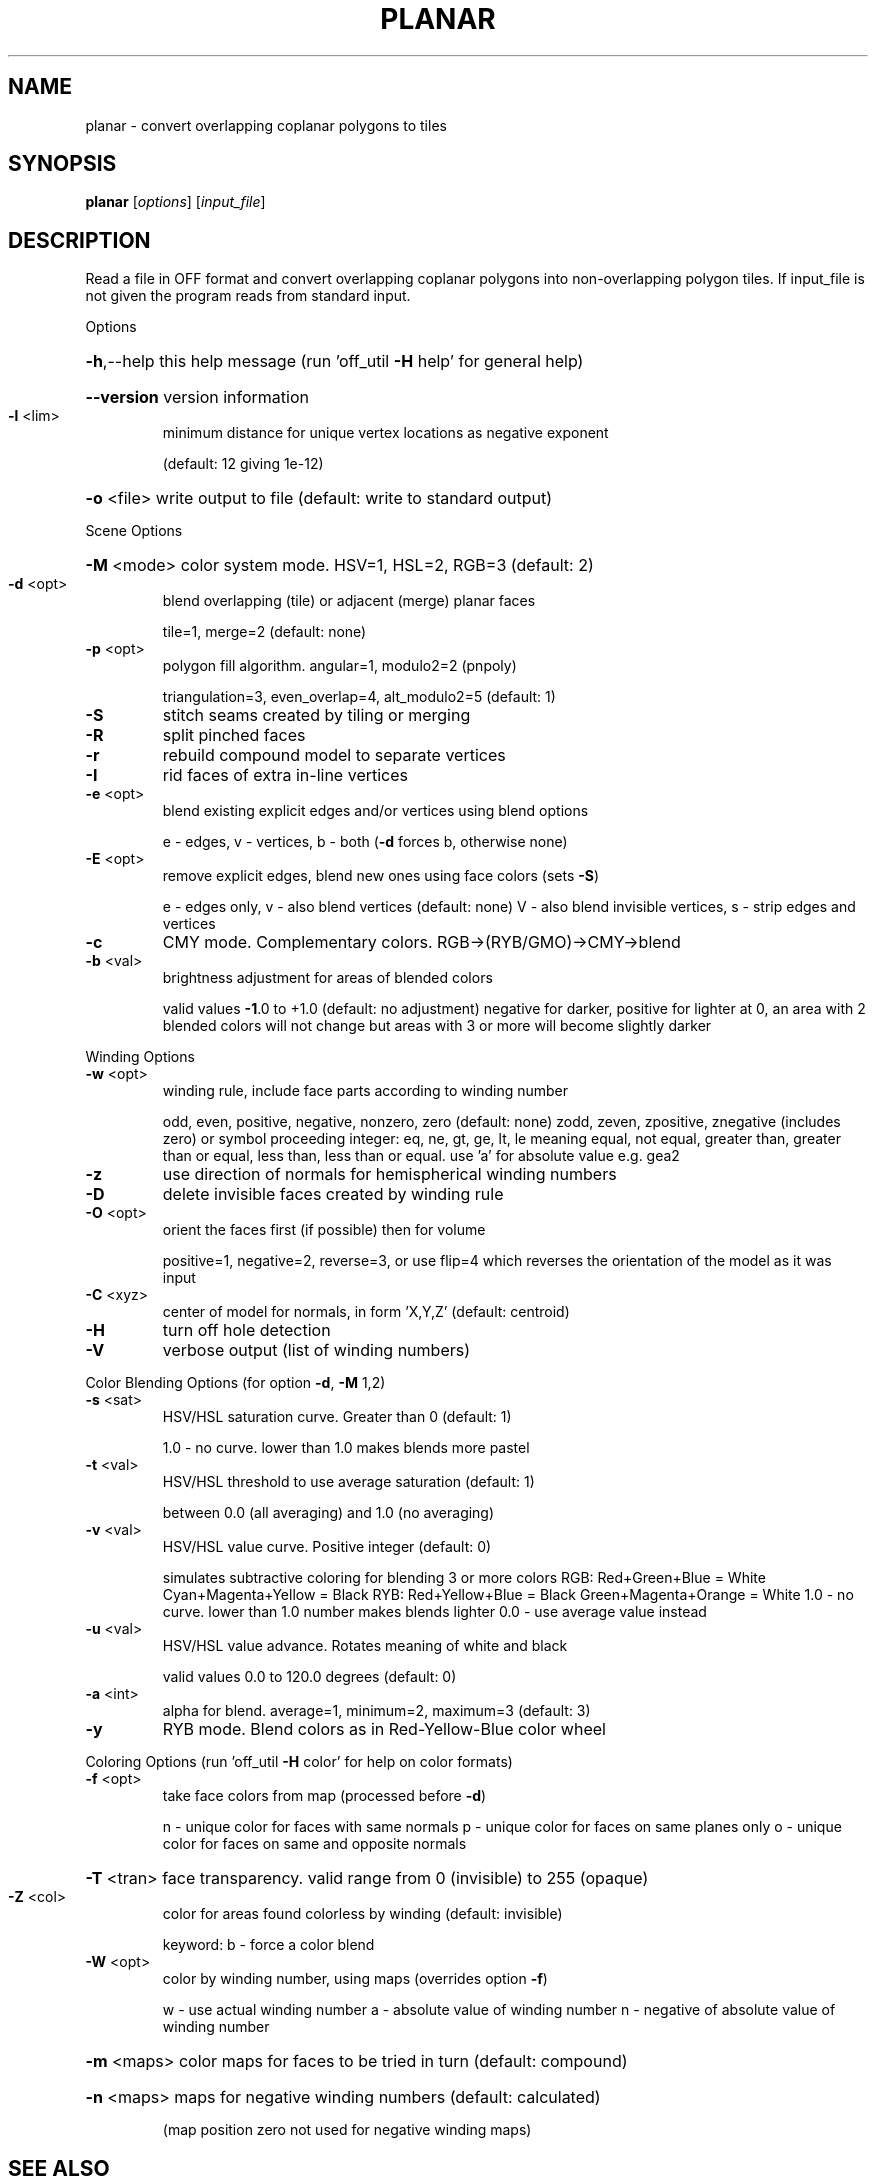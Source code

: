 .\" DO NOT MODIFY THIS FILE!  It was generated by help2man
.TH PLANAR  "1" " " "planar http://www.antiprism.com" "User Commands"
.SH NAME
planar - convert overlapping coplanar polygons to tiles
.SH SYNOPSIS
.B planar
[\fI\,options\/\fR] [\fI\,input_file\/\fR]
.SH DESCRIPTION
Read a file in OFF format and convert overlapping coplanar polygons into
non\-overlapping polygon tiles. If input_file is not given the program
reads from standard input.
.PP
Options
.HP
\fB\-h\fR,\-\-help this help message (run 'off_util \fB\-H\fR help' for general help)
.HP
\fB\-\-version\fR version information
.TP
\fB\-l\fR <lim>
minimum distance for unique vertex locations as negative exponent
.IP
(default: 12 giving 1e\-12)
.HP
\fB\-o\fR <file> write output to file (default: write to standard output)
.PP
Scene Options
.HP
\fB\-M\fR <mode> color system mode. HSV=1, HSL=2, RGB=3 (default: 2)
.TP
\fB\-d\fR <opt>
blend overlapping (tile) or adjacent (merge) planar faces
.IP
tile=1, merge=2 (default: none)
.TP
\fB\-p\fR <opt>
polygon fill algorithm.  angular=1, modulo2=2 (pnpoly)
.IP
triangulation=3, even_overlap=4, alt_modulo2=5 (default: 1)
.TP
\fB\-S\fR
stitch seams created by tiling or merging
.TP
\fB\-R\fR
split pinched faces
.TP
\fB\-r\fR
rebuild compound model to separate vertices
.TP
\fB\-I\fR
rid faces of extra in\-line vertices
.TP
\fB\-e\fR <opt>
blend existing explicit edges and/or vertices using blend options
.IP
e \- edges, v \- vertices, b \- both (\fB\-d\fR forces b, otherwise none)
.TP
\fB\-E\fR <opt>
remove explicit edges, blend new ones using face colors (sets \fB\-S\fR)
.IP
e \- edges only, v \- also blend vertices (default: none)
V \- also blend invisible vertices, s \- strip edges and vertices
.TP
\fB\-c\fR
CMY mode. Complementary colors.  RGB\->(RYB/GMO)\->CMY\->blend
.TP
\fB\-b\fR <val>
brightness adjustment for areas of blended colors
.IP
valid values \fB\-1\fR.0 to +1.0 (default: no adjustment)
negative for darker, positive for lighter
at 0, an area with 2 blended colors will not change
but areas with 3 or more will become slightly darker
.PP
Winding Options
.TP
\fB\-w\fR <opt>
winding rule, include face parts according to winding number
.IP
odd, even, positive, negative, nonzero, zero (default: none)
zodd, zeven, zpositive, znegative (includes zero)
or symbol proceeding integer: eq, ne, gt, ge, lt, le  meaning
equal, not equal, greater than, greater than or equal, less
than, less than or equal. use 'a' for absolute value  e.g. gea2
.TP
\fB\-z\fR
use direction of normals for hemispherical winding numbers
.TP
\fB\-D\fR
delete invisible faces created by winding rule
.TP
\fB\-O\fR <opt>
orient the faces first (if possible) then for volume
.IP
positive=1, negative=2, reverse=3, or use flip=4
which reverses the orientation of the model as it was input
.TP
\fB\-C\fR <xyz>
center of model for normals, in form 'X,Y,Z' (default: centroid)
.TP
\fB\-H\fR
turn off hole detection
.TP
\fB\-V\fR
verbose output (list of winding numbers)
.PP
Color Blending Options (for option \fB\-d\fR, \fB\-M\fR 1,2)
.TP
\fB\-s\fR <sat>
HSV/HSL saturation curve. Greater than 0 (default: 1)
.IP
1.0 \- no curve. lower than 1.0 makes blends more pastel
.TP
\fB\-t\fR <val>
HSV/HSL threshold to use average saturation (default: 1)
.IP
between 0.0 (all averaging) and 1.0 (no averaging)
.TP
\fB\-v\fR <val>
HSV/HSL value curve. Positive integer (default: 0)
.IP
simulates subtractive coloring for blending 3 or more colors
RGB: Red+Green+Blue = White   Cyan+Magenta+Yellow = Black
RYB: Red+Yellow+Blue = Black  Green+Magenta+Orange = White
1.0 \- no curve. lower than 1.0 number makes blends lighter
0.0 \- use average value instead
.TP
\fB\-u\fR <val>
HSV/HSL value advance. Rotates meaning of white and black
.IP
valid values 0.0 to 120.0 degrees (default: 0)
.TP
\fB\-a\fR <int>
alpha for blend. average=1, minimum=2, maximum=3 (default: 3)
.TP
\fB\-y\fR
RYB mode. Blend colors as in Red\-Yellow\-Blue color wheel
.PP
Coloring Options (run 'off_util \fB\-H\fR color' for help on color formats)
.TP
\fB\-f\fR <opt>
take face colors from map (processed before \fB\-d\fR)
.IP
n \- unique color for faces with same normals
p \- unique color for faces on same planes only
o \- unique color for faces on same and opposite normals
.HP
\fB\-T\fR <tran> face transparency. valid range from 0 (invisible) to 255 (opaque)
.TP
\fB\-Z\fR <col>
color for areas found colorless by winding (default: invisible)
.IP
keyword: b \- force a color blend
.TP
\fB\-W\fR <opt>
color by winding number, using maps (overrides option \fB\-f\fR)
.IP
w \- use actual winding number
a \- absolute value of winding number
n \- negative of absolute value of winding number
.HP
\fB\-m\fR <maps> color maps for faces to be tried in turn (default: compound)
.HP
\fB\-n\fR <maps> maps for negative winding numbers (default: calculated)
.IP
(map position zero not used for negative winding maps)
.SH "SEE ALSO"
The full documentation for
.B planar
is maintained as a Texinfo manual.  If the
.B info
and
.B planar
programs are properly installed at your site, the command
.IP
.B info planar
.PP
should give you access to the complete manual.
